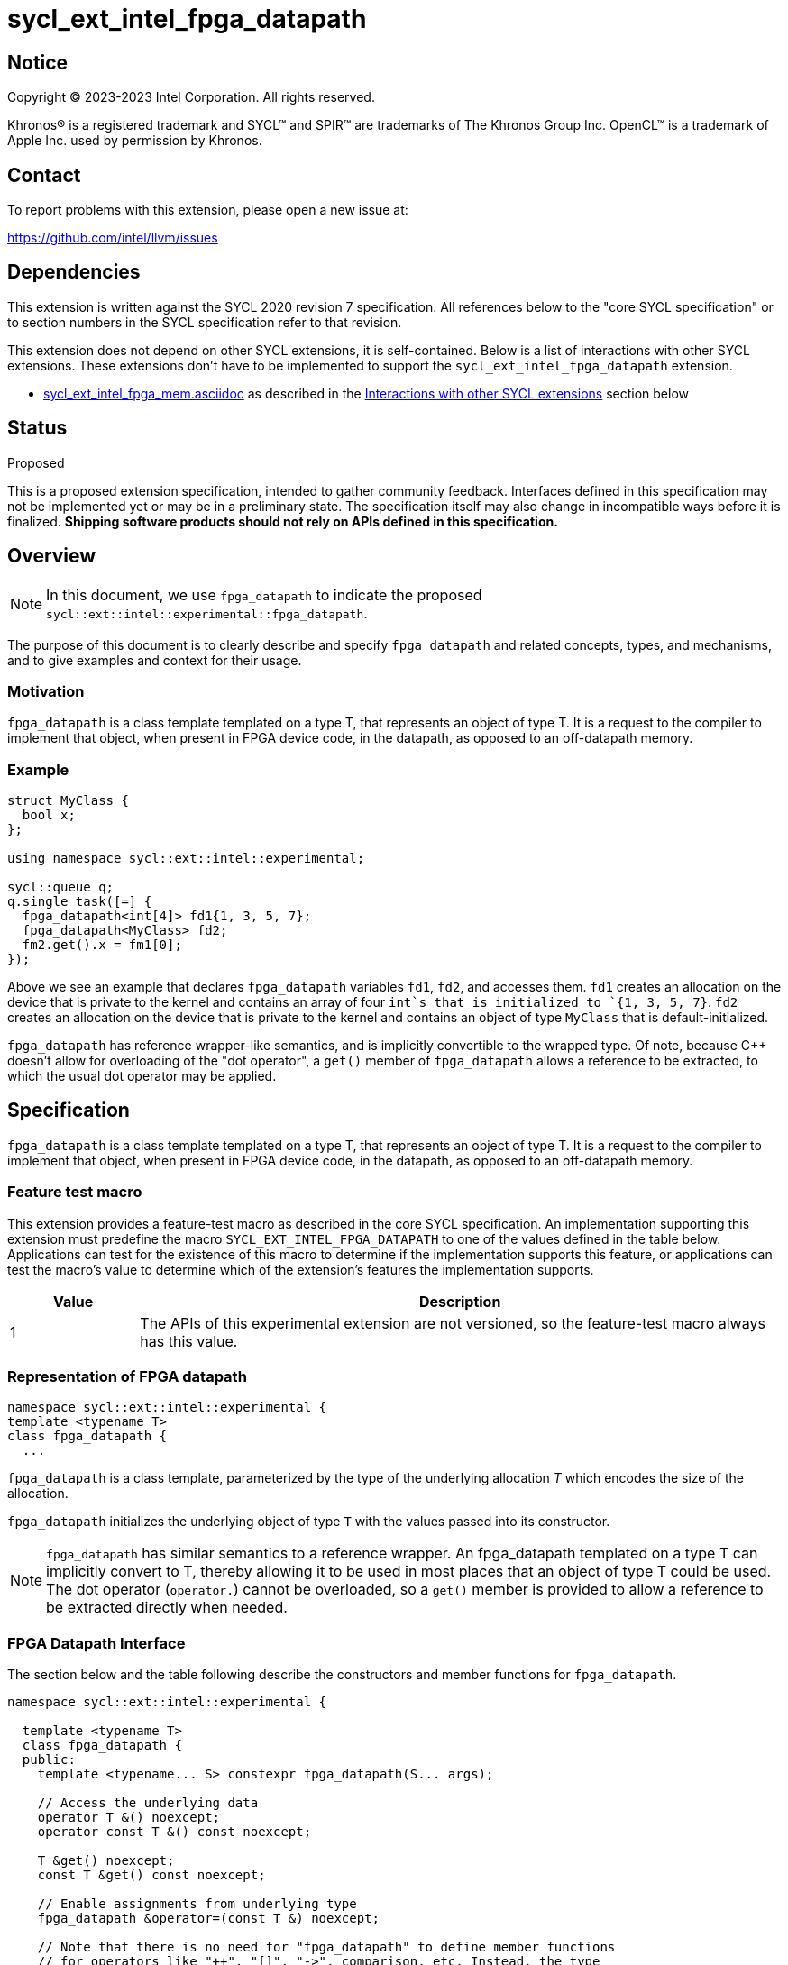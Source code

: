 = sycl_ext_intel_fpga_datapath

:source-highlighter: coderay
:coderay-linenums-mode: table

// This section needs to be after the document title.
:doctype: book
:toc2:
:toc: left
:encoding: utf-8
:lang: en
:dpcpp: pass:[DPC++]

// Set the default source code type in this document to C++,
// for syntax highlighting purposes. This is needed because
// docbook uses c++ and html5 uses cpp.
:language: {basebackend@docbook:c++:cpp}


== Notice

[%hardbreaks]
Copyright (C) 2023-2023 Intel Corporation. All rights reserved.

Khronos(R) is a registered trademark and SYCL(TM) and SPIR(TM) are trademarks
of The Khronos Group Inc. OpenCL(TM) is a trademark of Apple Inc. used by
permission by Khronos.


== Contact

To report problems with this extension, please open a new issue at:

https://github.com/intel/llvm/issues


== Dependencies

This extension is written against the SYCL 2020 revision 7 specification. All
references below to the "core SYCL specification" or to section numbers in the
SYCL specification refer to that revision.

This extension does not depend on other SYCL extensions, it is self-contained. Below is a list of interactions with other SYCL extensions. These extensions don't have to be implemented to support the `sycl_ext_intel_fpga_datapath` extension.

* link:sycl_ext_intel_fpga_mem.asciidoc[sycl_ext_intel_fpga_mem.asciidoc] as described in the <<Interactions with other SYCL extensions>> section below

== Status
Proposed

This is a proposed extension specification, intended to gather community
feedback.  Interfaces defined in this specification may not be implemented yet
or may be in a preliminary state.  The specification itself may also change in
incompatible ways before it is finalized. *Shipping software products should
not rely on APIs defined in this specification.*

== Overview

[NOTE]
====
In this document, we use `fpga_datapath` to indicate the proposed `sycl::ext::intel::experimental::fpga_datapath`.
====

The purpose of this document is to clearly describe and specify `fpga_datapath` and 
related concepts, types, and mechanisms, and to give examples and context for their usage.

=== Motivation
`fpga_datapath` is a class template templated on a type T, that represents an object of type T. It is a request to the compiler to implement that object, when present in FPGA device code, in the datapath, as opposed to an off-datapath memory.

=== Example
[source,c++]
----
struct MyClass {
  bool x;
};

using namespace sycl::ext::intel::experimental;

sycl::queue q;
q.single_task([=] {
  fpga_datapath<int[4]> fd1{1, 3, 5, 7};
  fpga_datapath<MyClass> fd2;
  fm2.get().x = fm1[0];
});
----

Above we see an example that declares `fpga_datapath` variables `fd1`, `fd2`, and accesses them. 
`fd1` creates an allocation on the device that is private to the kernel and contains an array of four `int`s that is initialized to `{1, 3, 5, 7}`. `fd2` creates an allocation on the device that is private to the kernel and contains an object of type `MyClass` that is default-initialized.

`fpga_datapath` has reference wrapper-like semantics, and is implicitly convertible to the wrapped type. Of note,
because {cpp} doesn't allow for overloading of the "dot operator", a `get()`
member of `fpga_datapath` allows a reference to be extracted, to which the usual
dot operator may be applied.

== Specification

`fpga_datapath` is a class template templated on a type T, that represents an object of type T. It is a request to the compiler to implement that object, when present in FPGA device code, in the datapath, as opposed to an off-datapath memory.

=== Feature test macro

This extension provides a feature-test macro as described in the core SYCL
specification. An implementation supporting this extension must predefine the
macro `SYCL_EXT_INTEL_FPGA_DATAPATH` to one of the values defined in the table
below. Applications can test for the existence of this macro to determine if
the implementation supports this feature, or applications can test the macro's
value to determine which of the extension's features the implementation
supports.


[%header,cols="1,5"]
|===
|Value
|Description

|1
|The APIs of this experimental extension are not versioned, so the
 feature-test macro always has this value.
|===

=== Representation of FPGA datapath

[source,c++]
----
namespace sycl::ext::intel::experimental {
template <typename T>
class fpga_datapath {
  ...
----

`fpga_datapath` is a class template, parameterized by the type of the underlying
allocation _T_ which encodes the size of the allocation.

`fpga_datapath` initializes the underlying object of type `T` with the values passed into its constructor.

[NOTE]
====

`fpga_datapath` has similar semantics to a reference wrapper. An fpga_datapath templated on a type T can implicitly convert to T, thereby allowing it to be used in most places that an object of type T could be used. The dot operator
(`operator.`) cannot be overloaded, so a `get()` member is provided to allow a
reference to be extracted directly when needed.
====

=== FPGA Datapath Interface

The section below and the table following describe the constructors and member functions for `fpga_datapath`.

[source,c++]
----
namespace sycl::ext::intel::experimental {

  template <typename T>
  class fpga_datapath {
  public:
    template <typename... S> constexpr fpga_datapath(S... args);
    
    // Access the underlying data
    operator T &() noexcept;
    operator const T &() const noexcept;

    T &get() noexcept;
    const T &get() const noexcept;

    // Enable assignments from underlying type
    fpga_datapath &operator=(const T &) noexcept;

    // Note that there is no need for "fpga_datapath" to define member functions
    // for operators like "++", "[]", "->", comparison, etc. Instead, the type
    // "T" need only define these operators as non-member functions. Because
    // there is an implicit conversion from "fpga_datapath" to "T&", the operations
    // can be applied to objects of type "fpga_datapath<T>"
  };

} // namespace sycl::ext::intel::experimental
----

[frame="topbot",options="header"]
|===
|Functions |Description

// --- ROW BREAK ---
a|
[source,c++]
----
template<typename ... S>
constexpr fpga_datapath(S ... args);
----
|
Constructs a `fpga_datapath` object, and implicit storage for `T`. `T` 's constructor will be called with `args`.

// --- ROW BREAK ---
a|
[source,c++]
----
operator T&() noexcept;
operator const T&() const noexcept;
----
|
Implicit conversion to a reference to the underlying `T`.

// --- ROW BREAK ---
a|
[source,c++]
----
T& get() noexcept;
const T& get() const noexcept;
----
|
Returns a reference to the underlying `T`.

|===

=== Interactions with other SYCL extensions

Below are some non-obvious interactions between `fpga_datapath` and other SYCL extensions. 

* The `fpga_datapath` and `fpga_mem` are tempate classes that have conflicting requirements on how a variable should be implemented, on or off the datapath. In situations where an object of one of these classes is templated on another, the most specific template will used by the compiler, and the rest will be ignored.
[source,c++]
----
using namespace sycl::ext::intel;
using namespace sycl::ext::intel::experimental;

// 10 integers will be implemented on the datapath
// `fpga_mem` is ignored.
fpga_mem<fpga_datapath<int[10]>> dm1;

class foo {
  fpga_mem<int[5]> a;
  fpga_datapath<int[4]> b;
  int[3] c;
}

// 5 integers of `a` will be implemented in a memory off the datapath
// 4 integers of `b` will be implemented on the datapath
// 3 integers of `c` will be implemented in a memory off the datapath
fpga_mem<foo> dm1;
----
